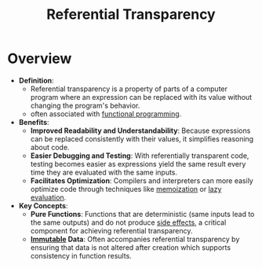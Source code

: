 :PROPERTIES:
:ID:       c6ef7bd2-dd62-44bf-90d5-a7520b873fcd
:END:
#+title: Referential Transparency
#+filetags: :programming:

* Overview
- *Definition*:
  - Referential transparency is a property of parts of a computer program where an expression can be replaced with its value without changing the program's behavior.
  - often associated with [[id:20231212T081907.908301][functional programming]].

- *Benefits*:
  - *Improved Readability and Understandability*: Because expressions can be replaced consistently with their values, it simplifies reasoning about code.
  - *Easier Debugging and Testing*: With referentially transparent code, testing becomes easier as expressions yield the same result every time they are evaluated with the same inputs.
  - *Facilitates Optimization*: Compilers and interpreters can more easily optimize code through techniques like [[id:1bdc93aa-b564-4520-8590-c1ffcb026f55][memoization]] or [[id:eba75a47-6e35-4146-a152-b05089bbd8ec][lazy evaluation]].

- *Key Concepts*:
  - *Pure Functions*: Functions that are deterministic (same inputs lead to the same outputs) and do not produce [[id:ca98597a-027f-4eda-bbb2-801b8f74d0a5][side effects]], a critical component for achieving referential transparency.
  - *[[id:efba8f9b-a5df-4212-94c9-230bef916b5c][Immutable]] Data*: Often accompanies referential transparency by ensuring that data is not altered after creation which supports consistency in function results.

